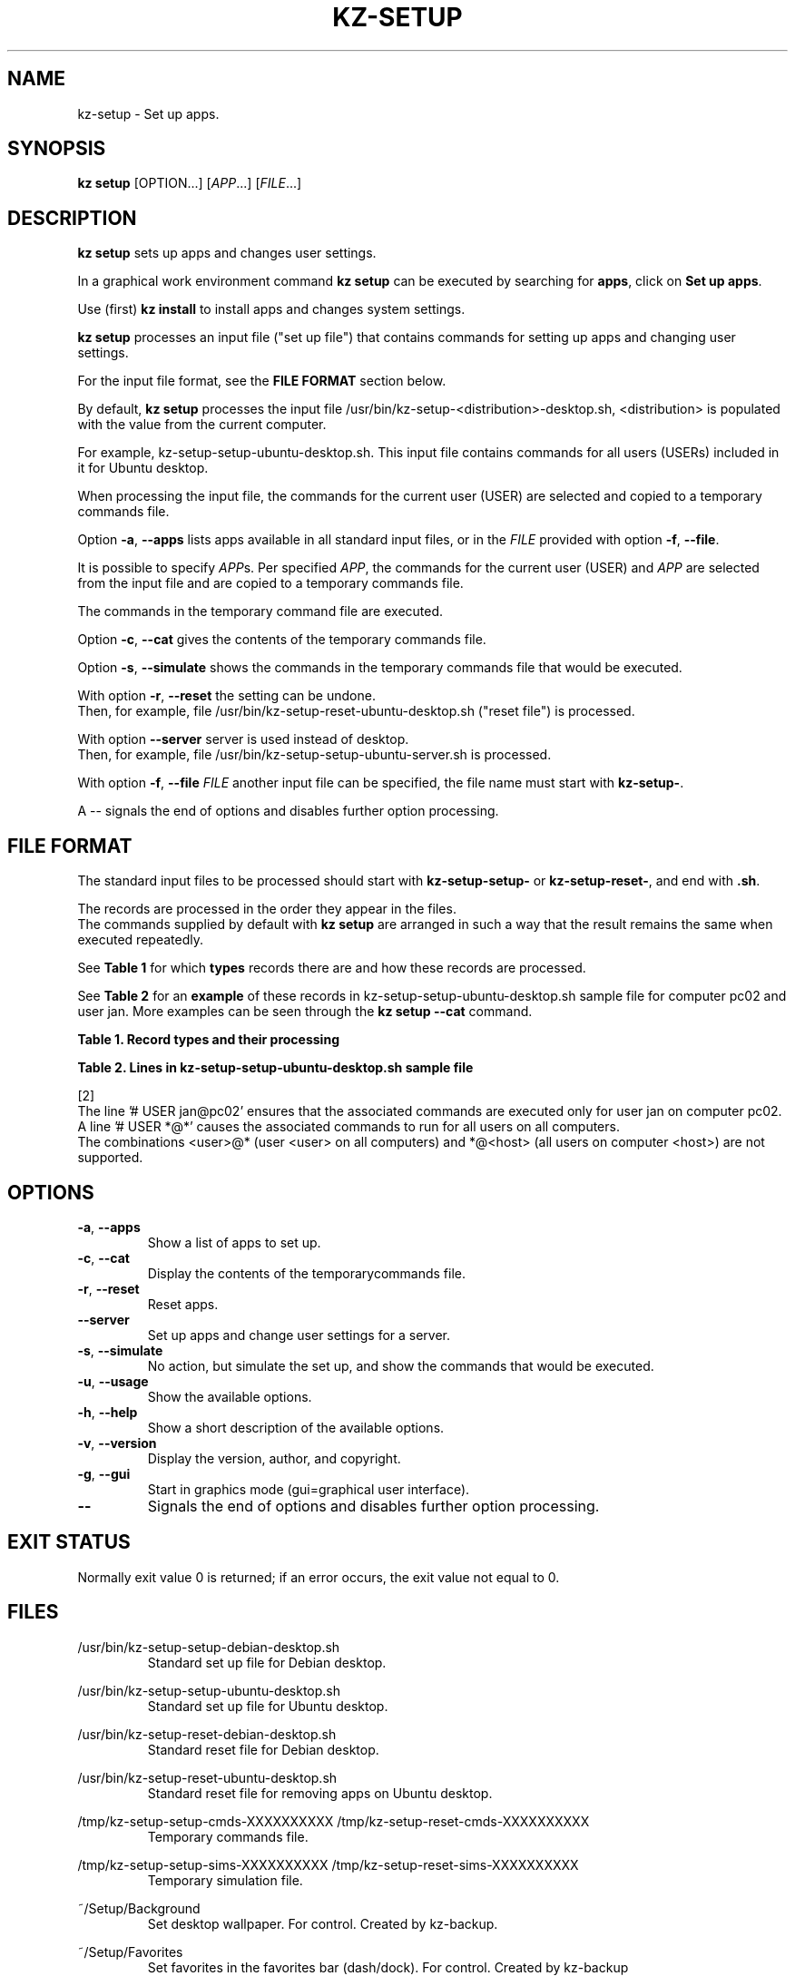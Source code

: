 .\"############################################################################
.\"# Man page for kz-setup.
.\"#
.\"# Written Karel Zimmer <info@karelzimmer.nl>, CC0 1.0 Universal
.\"# <https://creativecommons.org/publicdomain/zero/1.0>, 2023.
.\"############################################################################
.\"
.TH "KZ-SETUP" "1" "2013-2023" "kz 365" "Kz Manual"
.\"
.\"
.SH NAME
kz-setup \- Set up apps.
.\"
.\"
.SH SYNOPSIS
.B kz setup
[OPTION...] [\fIAPP\fR...] [\fIFILE\fR...]
.\"
.\"
.SH DESCRIPTION
\fBkz setup\fR sets up apps and changes user settings.
.sp
In a graphical work environment command \fBkz setup\fR can be executed by
searching for \fBapps\fR, click on \fBSet up apps\fR.
.sp
Use (first) \fBkz install\fR to install apps and changes system settings.
.sp
\fBkz setup\fR processes an input file ("set up file") that contains
commands for setting up apps and changing user settings.
.sp
For the input file format, see the \fBFILE FORMAT\fR section below.
.sp
By default, \fBkz setup\fR processes the input file
/usr/bin/kz-setup-<distribution>-desktop.sh, <distribution> is populated with
the value from the current computer.
.sp
For example, kz-setup-setup-ubuntu-desktop.sh. This input file contains
commands for all users (USERs) included in it for Ubuntu desktop.
.sp
When processing the input file, the commands for the current user (USER) are
selected and copied to a temporary commands file.
.sp
Option \fB-a\fR, \fB--apps\fR lists apps available in all standard input files,
or in the \fIFILE\fR provided with option \fB-f\fR, \fB--file\fR.
.sp
It is possible to specify \fIAPP\fRs. Per specified \fIAPP\fR, the commands for
the current user (USER) and \fIAPP\fR are selected from the input file and are
copied to a temporary commands file.
.sp
The commands in the temporary command file are executed.
.sp
Option \fB-c\fR, \fB--cat\fR gives the contents of the temporary commands file.
.sp
Option \fB-s\fR, \fB--simulate\fR shows the commands in the temporary commands
file that would be executed.
.sp
With option \fB-r\fR, \fB--reset\fR the setting can be undone.
.br
Then, for example, file /usr/bin/kz-setup-reset-ubuntu-desktop.sh
("reset file") is processed.
.sp
With option \fB--server\fR server is used instead of desktop.
.br
Then, for example, file /usr/bin/kz-setup-setup-ubuntu-server.sh is processed.
.sp
With option \fB-f\fR, \fB--file\fR \fIFILE\fR another input file can be
specified, the file name must start with \fBkz-setup-\fR.
.sp
A -- signals the end of options and disables further option processing.
.\"
.\"
.SH FILE FORMAT
The standard input files to be processed should start with
\fBkz-setup-setup-\fR or \fBkz-setup-reset-\fR, and end with \fB.sh\fR.
.sp
The records are processed in the order they appear in the files.
.br
The commands supplied by default with \fBkz setup\fR are arranged in such a way
that the result remains the same when executed repeatedly.
.sp
See \fBTable 1\fR for which \fBtypes\fR records there are and how these records
are processed.
.sp
See \fBTable 2\fR for an \fBexample\fR of these records in
kz-setup-setup-ubuntu-desktop.sh sample file for computer pc02 and user jan.
More examples can be seen through the \fBkz setup --cat\fR command.
.\"
.\"
.sp
.br
.B Table 1. Record types and their processing
.TS
allbox tab(:);
lb | lb.
T{
Record type
T}:T{
Description
T}
.T&
l | l
l | l
l | l
l | l
l | l
l | l.
T{
# APP <name>
T}:T{
Contains the APP <name>.
T}
T{
# DESC <description>
T}:T{
Description of the APP.
T}
T{
# USER <user@host>
T}:T{
Name of the user (<user>) and computer (<host>) where the command applies.
T}
T{
.sp
T}:T{
Will be skipped (is empty).
T}
T{
#...
T}:T{
Will be skipped (is a comment).
T}
T{
Command
T}:T{
Command to set up APP <app>.
T}
.TE
.sp
.sp
.br
.B Table 2. Lines in kz-setup-setup-ubuntu-desktop.sh sample file
.TS
box tab(:);
lb | lb.
T{
Regelsoort
T}:T{
Beschrijving
T}
.T&
- | -
l | l
l | l
l | l
l | l
l | l
l | l
l | l
l | l.
T{
#  APP google-chrome
T}:T{
Name of the APP.
T}
T{
# USER *@*
T}:T{
Command is for all users on all computers.
T}
T{
# DESC Google's webbrowser
T}:T{
Description of the APP.
T}
T{
kz-gset --addfavbef=google-chrome
T}:T{
Set up command.
T}
T{
T}:T{
Empty line.
T}
T{
# DESC Desktop environment
T}:T{
Description of the APP.
T}
T{
# USER jan@pc02
T}:T{
Only set up for Jan on pc02, see [2].
T}
T{
gsettings set org.gnome.shell...
T}:T{
Set up command.
T}
.TE
.sp
.sp
.br
[2]
.br
The line '# USER jan@pc02' ensures that the associated commands are executed
only for user jan on computer pc02.
.br
A line '# USER *@*' causes the associated commands to run for all users on all
computers.
.br
The combinations <user>@* (user <user> on all computers) and *@<host> (all
users on computer <host>) are not supported.
.\"
.\"
.sp
.SH OPTIONS
.TP
\fB-a\fR, \fB--apps\fR
Show a list of apps to set up.
.TP
\fB-c\fR, \fB--cat\fR
Display the contents of the temporarycommands file.
.TP
\fB-r\fR, \fB--reset\fR
Reset apps.
.TP
\fB--server\fR
Set up apps and change user settings for a server.
.TP
\fB-s\fR, \fB--simulate\fR
No action, but simulate the set up, and show the commands that would be
executed.
.TP
\fB-u\fR, \fB--usage\fR
Show the available options.
.TP
\fB-h\fR, \fB--help\fR
Show a short description of the available options.
.TP
\fB-v\fR, \fB--version\fR
Display the version, author, and copyright.
.TP
\fB-g\fR, \fB--gui\fR
Start in graphics mode (gui=graphical user interface).
.TP
\fB--\fR
Signals the end of options and disables further option processing.
.\"
.\"
.SH EXIT STATUS
Normally exit value 0 is returned; if an error occurs, the exit value not equal
to 0.
.\"
.\"
.SH FILES
/usr/bin/kz-setup-setup-debian-desktop.sh
.RS
Standard set up file for Debian desktop.
.RE
.sp
/usr/bin/kz-setup-setup-ubuntu-desktop.sh
.RS
Standard set up file for Ubuntu desktop.
.RE
.sp
/usr/bin/kz-setup-reset-debian-desktop.sh
.RS
Standard reset file for Debian desktop.
.RE
.sp
/usr/bin/kz-setup-reset-ubuntu-desktop.sh
.RS
Standard reset file for removing apps on Ubuntu desktop.
.RE
.sp
/tmp/kz-setup-setup-cmds-XXXXXXXXXX /tmp/kz-setup-reset-cmds-XXXXXXXXXX
.RS
Temporary commands file.
.RE
.sp
/tmp/kz-setup-setup-sims-XXXXXXXXXX /tmp/kz-setup-reset-sims-XXXXXXXXXX
.RS
Temporary simulation file.
.RE
.sp
~/Setup/Background
.RS
Set desktop wallpaper. For control. Created by kz-backup.
.RE
.sp
~/Setup/Favorites
.RS
Set favorites in the favorites bar (dash/dock). For control. Created by
kz-backup
.RE
.sp
~/Setup/Userphote
.RS
Set user photo. For control. Created by kz-backup.
.RE
.\"
.\"
.SH NOTES
.IP " 1." 4
Checklist install
.RS 4
https://karelzimmer.nl/html/en/linux.html#documents
.RE
.IP " 2." 4
Personal folder / Settings / Favorites
.RS 4
The Favorites file contains previously set favorites.
.br
Can be used to check the favorites for completeness.
.RE
.IP " 3." 4
IaC and Day 1 Operations
.RS 4
\fBkz setup\fR is mainly used for \fBIaC\fR and \fBDay 1 Operations\fR. See
\fBkz\fR(1) for an explanation.
.RE
.\"
.\"
.SH EXAMPLES
.sp
\fBkz setup\fR
.RS
Set everything in the default set up files.
.br
Starter \fBSetup apps\fR is also available for this in a graphical work
environment.
.RE
.sp
\fBkz setup google-chrome\fR
.RS
Set up Google Chrome.
.RE
.sp
\fBkz setup --reset google-chrome\fR
.RS
Reset Google Chrome.
.RE
.sp
\fBkz setup --cat google-chrome\fR
.RS
Show set up commands for Google Chrome.
.RE
.sp
\fBkz setup --cat --reset google-chrome\fR
.RS
Show reset commands for Google Chrome.
.RE
.\"
.\"
.SH AUTHOR
Written by Karel Zimmer <info@karelzimmer.nl>, CC0 1.0 Universal
<https://creativecommons.org/publicdomain/zero/1.0>, 2013-2023.
.\"
.\"
.SH SEE ALSO
\fBkz\fR(1),
\fBkz_common.sh\fR(1),
\fBkz-install\fR(1),
\fBkz-menu\fR(1),
\fBhttps://karelzimmer.nl\fR
.\"
.\"
.SH KZ
Part of the \fBkz\fR(1) package, named after its creator Karel Zimmer.
.\"
.\"
.SH AVAILABILITY
Command \fBkz setup\fR is part of the \fBkz\fR package and is available on
Karel Zimmer's website
.br
<https://karelzimmer.nl/html/en/linux.html#scripts>.
